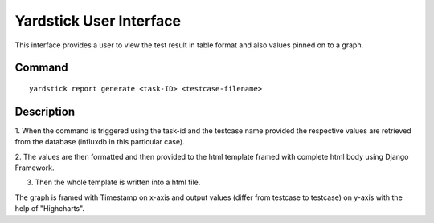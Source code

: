 .. This work is licensed under a Creative Commons Attribution 4.0 International
.. License.
.. http://creativecommons.org/licenses/by/4.0

.. Convention for heading levels in Yardstick documentation:

   =======  Heading 0 (reserved for the title in a document)
   -------  Heading 1
   ^^^^^^^  Heading 2
   +++++++  Heading 3
   '''''''  Heading 4

   Avoid deeper levels because they do not render well.

========================
Yardstick User Interface
========================

This interface provides a user to view the test result
in table format and also values pinned on to a graph.


Command
-------
::

    yardstick report generate <task-ID> <testcase-filename>


Description
-----------

1. When the command is triggered using the task-id and the testcase
name provided the respective values are retrieved from the
database (influxdb in this particular case).

2. The values are then formatted and then provided to the html
template framed with complete html body using Django Framework.

3. Then the whole template is written into a html file.

The graph is framed with Timestamp on x-axis and output values
(differ from testcase to testcase) on y-axis with the help of
"Highcharts".
